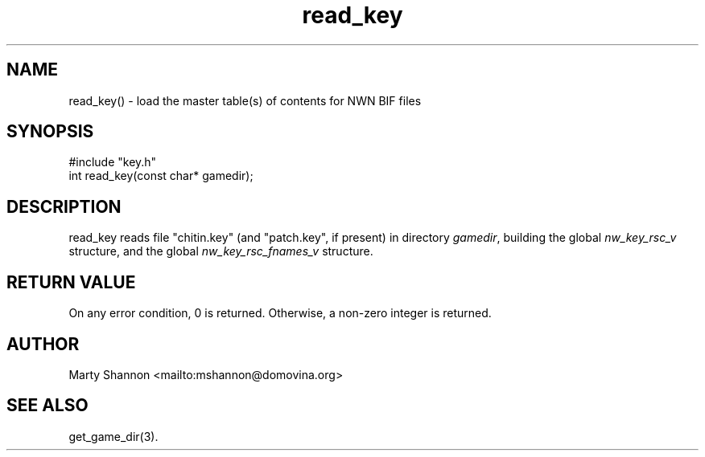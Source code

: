 .TH read_key 3 2003/08/30 libnw-1.30.02
.SH "NAME"
read_key() \- load the master table(s) of contents for NWN BIF files
.SH "SYNOPSIS"
#include "key.h"
.br
int read_key(const char* gamedir);
.SH "DESCRIPTION"
read_key reads file "chitin.key" (and "patch.key", if present) in directory
\fIgamedir\fP, building the global \fInw_key_rsc_v\fP structure, and the global
\fInw_key_rsc_fnames_v\fP structure.
.SH "RETURN VALUE"
On any error condition, 0 is returned.
Otherwise, a non-zero integer is returned.
.SH "AUTHOR"
Marty Shannon <mailto:mshannon@domovina.org>
.SH "SEE ALSO"
get_game_dir(3).
